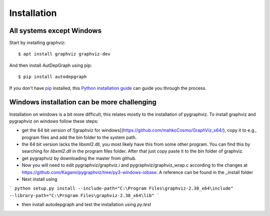 .. highlight:: shell

Installation
================

All systems except Windows
-------------------------------------

Start by installing graphviz::

    $ apt install graphviz graphviz-dev

And then install AutDepGraph using pip::

    $ pip install autodepgraph


If you don't have `pip`_ installed, this `Python installation guide`_ can guide
you through the process.

.. _pip: https://pip.pypa.io
.. _Python installation guide: http://docs.python-guide.org/en/latest/starting/installation/


Windows installation can be more challenging
------------------------------------------------

Installation on windows is a bit more difficult, this relates mostly to the installation of pygraphviz. To install graphviz and pygraphviz on windows follow these steps:

- get the 64 bit version of ![graphviz for windows](https://github.com/mahkoCosmo/GraphViz_x64/), copy it to e.g., program files and add the bin folder to the system path.
- the 64 bit version lacks the libxml2.dll, you most likely have this from some other program. You can find this by searching for `libxml2.dll` in the program files folder. After that just copy paste it to the bin folder of graphviz.
- get pygraphviz by downloading the master from github.
- Now you will need to edit pygraphviz/graphviz.i and pygraphviz/graphviz_wrap.c according to the changes at https://github.com/Kagami/pygraphviz/tree/py3-windows-iobase. A reference can be found in the _install folder
- Next install using
```
python setup.py install --include-path="C:\Program Files\graphviz-2.38_x64\include" --library-path="C:\Program Files\graphviz-2.38_x64\lib"
```

- then install autodepgraph and test the installation using `py.test`
